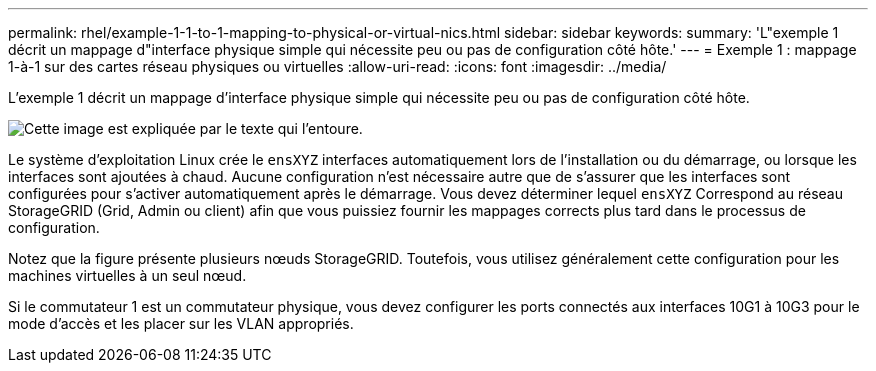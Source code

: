 ---
permalink: rhel/example-1-1-to-1-mapping-to-physical-or-virtual-nics.html 
sidebar: sidebar 
keywords:  
summary: 'L"exemple 1 décrit un mappage d"interface physique simple qui nécessite peu ou pas de configuration côté hôte.' 
---
= Exemple 1 : mappage 1-à-1 sur des cartes réseau physiques ou virtuelles
:allow-uri-read: 
:icons: font
:imagesdir: ../media/


[role="lead"]
L'exemple 1 décrit un mappage d'interface physique simple qui nécessite peu ou pas de configuration côté hôte.

image::../media/rhel_install_vlan_diag_1.gif[Cette image est expliquée par le texte qui l'entoure.]

Le système d'exploitation Linux crée le `ensXYZ` interfaces automatiquement lors de l'installation ou du démarrage, ou lorsque les interfaces sont ajoutées à chaud. Aucune configuration n'est nécessaire autre que de s'assurer que les interfaces sont configurées pour s'activer automatiquement après le démarrage. Vous devez déterminer lequel `ensXYZ` Correspond au réseau StorageGRID (Grid, Admin ou client) afin que vous puissiez fournir les mappages corrects plus tard dans le processus de configuration.

Notez que la figure présente plusieurs nœuds StorageGRID. Toutefois, vous utilisez généralement cette configuration pour les machines virtuelles à un seul nœud.

Si le commutateur 1 est un commutateur physique, vous devez configurer les ports connectés aux interfaces 10G1 à 10G3 pour le mode d'accès et les placer sur les VLAN appropriés.
